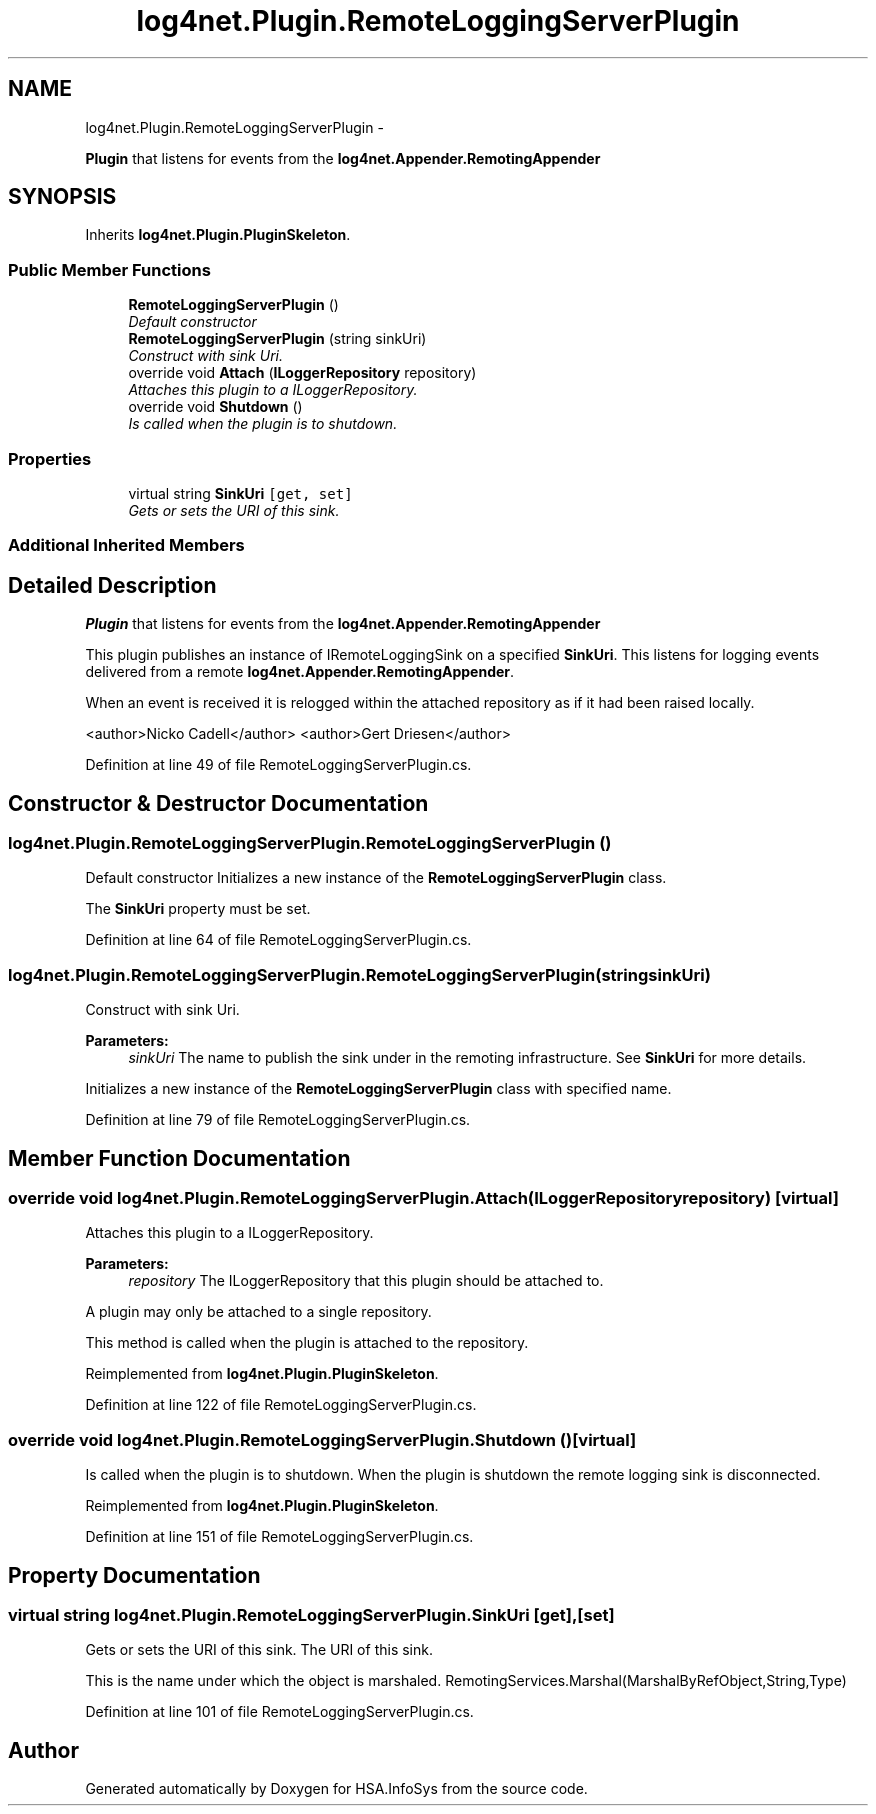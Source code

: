 .TH "log4net.Plugin.RemoteLoggingServerPlugin" 3 "Fri Jul 5 2013" "Version 1.0" "HSA.InfoSys" \" -*- nroff -*-
.ad l
.nh
.SH NAME
log4net.Plugin.RemoteLoggingServerPlugin \- 
.PP
\fBPlugin\fP that listens for events from the \fBlog4net\&.Appender\&.RemotingAppender\fP  

.SH SYNOPSIS
.br
.PP
.PP
Inherits \fBlog4net\&.Plugin\&.PluginSkeleton\fP\&.
.SS "Public Member Functions"

.in +1c
.ti -1c
.RI "\fBRemoteLoggingServerPlugin\fP ()"
.br
.RI "\fIDefault constructor \fP"
.ti -1c
.RI "\fBRemoteLoggingServerPlugin\fP (string sinkUri)"
.br
.RI "\fIConstruct with sink Uri\&. \fP"
.ti -1c
.RI "override void \fBAttach\fP (\fBILoggerRepository\fP repository)"
.br
.RI "\fIAttaches this plugin to a ILoggerRepository\&. \fP"
.ti -1c
.RI "override void \fBShutdown\fP ()"
.br
.RI "\fIIs called when the plugin is to shutdown\&. \fP"
.in -1c
.SS "Properties"

.in +1c
.ti -1c
.RI "virtual string \fBSinkUri\fP\fC [get, set]\fP"
.br
.RI "\fIGets or sets the URI of this sink\&. \fP"
.in -1c
.SS "Additional Inherited Members"
.SH "Detailed Description"
.PP 
\fBPlugin\fP that listens for events from the \fBlog4net\&.Appender\&.RemotingAppender\fP 

This plugin publishes an instance of IRemoteLoggingSink on a specified \fBSinkUri\fP\&. This listens for logging events delivered from a remote \fBlog4net\&.Appender\&.RemotingAppender\fP\&. 
.PP
When an event is received it is relogged within the attached repository as if it had been raised locally\&. 
.PP
<author>Nicko Cadell</author> <author>Gert Driesen</author> 
.PP
Definition at line 49 of file RemoteLoggingServerPlugin\&.cs\&.
.SH "Constructor & Destructor Documentation"
.PP 
.SS "log4net\&.Plugin\&.RemoteLoggingServerPlugin\&.RemoteLoggingServerPlugin ()"

.PP
Default constructor Initializes a new instance of the \fBRemoteLoggingServerPlugin\fP class\&. 
.PP
The \fBSinkUri\fP property must be set\&. 
.PP
Definition at line 64 of file RemoteLoggingServerPlugin\&.cs\&.
.SS "log4net\&.Plugin\&.RemoteLoggingServerPlugin\&.RemoteLoggingServerPlugin (stringsinkUri)"

.PP
Construct with sink Uri\&. 
.PP
\fBParameters:\fP
.RS 4
\fIsinkUri\fP The name to publish the sink under in the remoting infrastructure\&. See \fBSinkUri\fP for more details\&.
.RE
.PP
.PP
Initializes a new instance of the \fBRemoteLoggingServerPlugin\fP class with specified name\&. 
.PP
Definition at line 79 of file RemoteLoggingServerPlugin\&.cs\&.
.SH "Member Function Documentation"
.PP 
.SS "override void log4net\&.Plugin\&.RemoteLoggingServerPlugin\&.Attach (\fBILoggerRepository\fPrepository)\fC [virtual]\fP"

.PP
Attaches this plugin to a ILoggerRepository\&. 
.PP
\fBParameters:\fP
.RS 4
\fIrepository\fP The ILoggerRepository that this plugin should be attached to\&.
.RE
.PP
.PP
A plugin may only be attached to a single repository\&. 
.PP
This method is called when the plugin is attached to the repository\&. 
.PP
Reimplemented from \fBlog4net\&.Plugin\&.PluginSkeleton\fP\&.
.PP
Definition at line 122 of file RemoteLoggingServerPlugin\&.cs\&.
.SS "override void log4net\&.Plugin\&.RemoteLoggingServerPlugin\&.Shutdown ()\fC [virtual]\fP"

.PP
Is called when the plugin is to shutdown\&. When the plugin is shutdown the remote logging sink is disconnected\&. 
.PP
Reimplemented from \fBlog4net\&.Plugin\&.PluginSkeleton\fP\&.
.PP
Definition at line 151 of file RemoteLoggingServerPlugin\&.cs\&.
.SH "Property Documentation"
.PP 
.SS "virtual string log4net\&.Plugin\&.RemoteLoggingServerPlugin\&.SinkUri\fC [get]\fP, \fC [set]\fP"

.PP
Gets or sets the URI of this sink\&. The URI of this sink\&. 
.PP
This is the name under which the object is marshaled\&. RemotingServices\&.Marshal(MarshalByRefObject,String,Type) 
.PP
Definition at line 101 of file RemoteLoggingServerPlugin\&.cs\&.

.SH "Author"
.PP 
Generated automatically by Doxygen for HSA\&.InfoSys from the source code\&.

